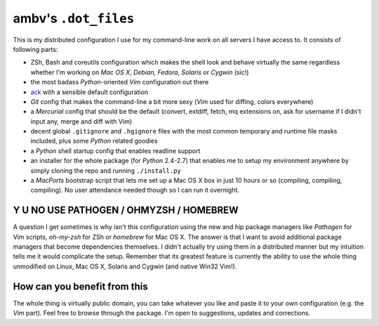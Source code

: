ambv's ``.dot_files``
---------------------

This is my distributed configuration I use for my command-line work on all
servers I have access to.  It consists of following parts:

* ZSh, Bash and coreutils configuration which makes the shell look and behave
  virtually the same regardless whether I'm working on *Mac OS X*, *Debian*,
  *Fedora*, *Solaris* or *Cygwin* (sic!)

* the most badass *Python*-oriented *Vim* configuration out there

* `ack <http://betterthangrep.com/>`_ with a sensible default configuration

* *Git* config that makes the command-line a bit more sexy (*Vim* used for
  diffing, colors everywhere)

* a *Mercurial* config that should be the default (convert, extdiff, fetch, mq
  extensions on, ask for username if I didn't input any, merge and diff with
  Vim)

* decent global ``.gitignore`` and ``.hgignore`` files with the most common
  temporary and runtime file masks included, plus some *Python* related goodies 

* a *Python* shell startup config that enables readline support

* an installer for the whole package (for *Python* 2.4-2.7) that enables me to
  setup my environment anywhere by simply cloning the repo and running
  ``./install.py``

* a *MacPorts* bootstrap script that lets me set up a Mac OS X box in just 10
  hours or so (compiling, compiling, compiling). No user attendance needed
  though so I can run it overnight.

Y U NO USE PATHOGEN / OHMYZSH / HOMEBREW
========================================

A question I get sometimes is why isn't this configuration using the new and hip
package managers like *Pathogen* for Vim scripts, *oh-my-zsh* for ZSh or
*homebrew* for Mac OS X. The answer is that I want to avoid additional package
managers that become dependencies themselves. I didn't actually try using them
in a distributed manner but my intuition tells me it would complicate the setup.
Remember that its greatest feature is currently the ability to use the whole
thing unmodified on Linux, Mac OS X, Solaris and Cygwin (and native Win32 Vim!).

How can you benefit from this
=============================

The whole thing is virtually public domain, you can take whatever you like and
paste it to your own configuration (e.g. the *Vim* part). Feel free to browse
through the package. I'm open to suggestions, updates and corrections.

